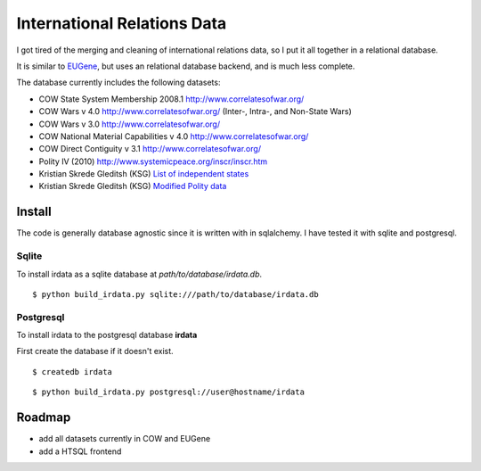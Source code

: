 =================================
International Relations Data
=================================

I got tired of the merging and cleaning of international relations data, so
I put it all together in a relational database.

It is similar to `EUGene <http://eugenesoftware.org/>`_, but uses an
relational database backend, and is much less complete.

The database currently includes the following datasets:

- COW State System Membership 2008.1 http://www.correlatesofwar.org/
- COW Wars v 4.0 http://www.correlatesofwar.org/ (Inter-, Intra-, and Non-State Wars)
- COW Wars v 3.0 http://www.correlatesofwar.org/
- COW National Material Capabilities v 4.0 http://www.correlatesofwar.org/
- COW Direct Contiguity v 3.1 http://www.correlatesofwar.org/
- Polity IV (2010) http://www.systemicpeace.org/inscr/inscr.htm
- Kristian Skrede Gleditsh (KSG) `List of independent states <http://privatewww.essex.ac.uk/~ksg/statelist.html>`_
- Kristian Skrede Gleditsh (KSG) `Modified Polity data <http://privatewww.essex.ac.uk/~ksg/polity.html>`_

Install
===============

The code is generally database agnostic since it is written with
in sqlalchemy. I have tested it with sqlite and postgresql.

Sqlite
-----------------

To install irdata as a sqlite database at `path/to/database/irdata.db`.

:: 

  $ python build_irdata.py sqlite:///path/to/database/irdata.db


Postgresql
-----------------

To install irdata to the postgresql database **irdata** 

First create the database if it doesn't exist.

:: 

  $ createdb irdata

:: 

  $ python build_irdata.py postgresql://user@hostname/irdata


Roadmap
=================

- add all datasets currently in COW and EUGene
- add a HTSQL frontend



